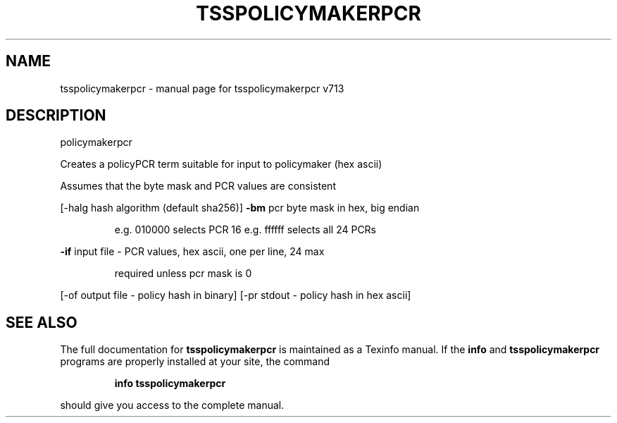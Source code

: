 .\" DO NOT MODIFY THIS FILE!  It was generated by help2man 1.47.4.
.TH TSSPOLICYMAKERPCR "1" "September 2016" "tsspolicymakerpcr v713" "User Commands"
.SH NAME
tsspolicymakerpcr \- manual page for tsspolicymakerpcr v713
.SH DESCRIPTION
policymakerpcr
.PP
Creates a policyPCR term suitable for input to policymaker (hex ascii)
.PP
Assumes that the byte mask and PCR values are consistent
.PP
[\-halg hash algorithm (default sha256)]
\fB\-bm\fR pcr byte mask in hex, big endian
.IP
e.g. 010000 selects PCR 16
e.g. ffffff selects all 24 PCRs
.PP
\fB\-if\fR input file \- PCR values, hex ascii, one per line, 24 max
.IP
required unless pcr mask is 0
.PP
[\-of output file \- policy hash in binary]
[\-pr stdout \- policy hash in hex ascii]
.SH "SEE ALSO"
The full documentation for
.B tsspolicymakerpcr
is maintained as a Texinfo manual.  If the
.B info
and
.B tsspolicymakerpcr
programs are properly installed at your site, the command
.IP
.B info tsspolicymakerpcr
.PP
should give you access to the complete manual.
